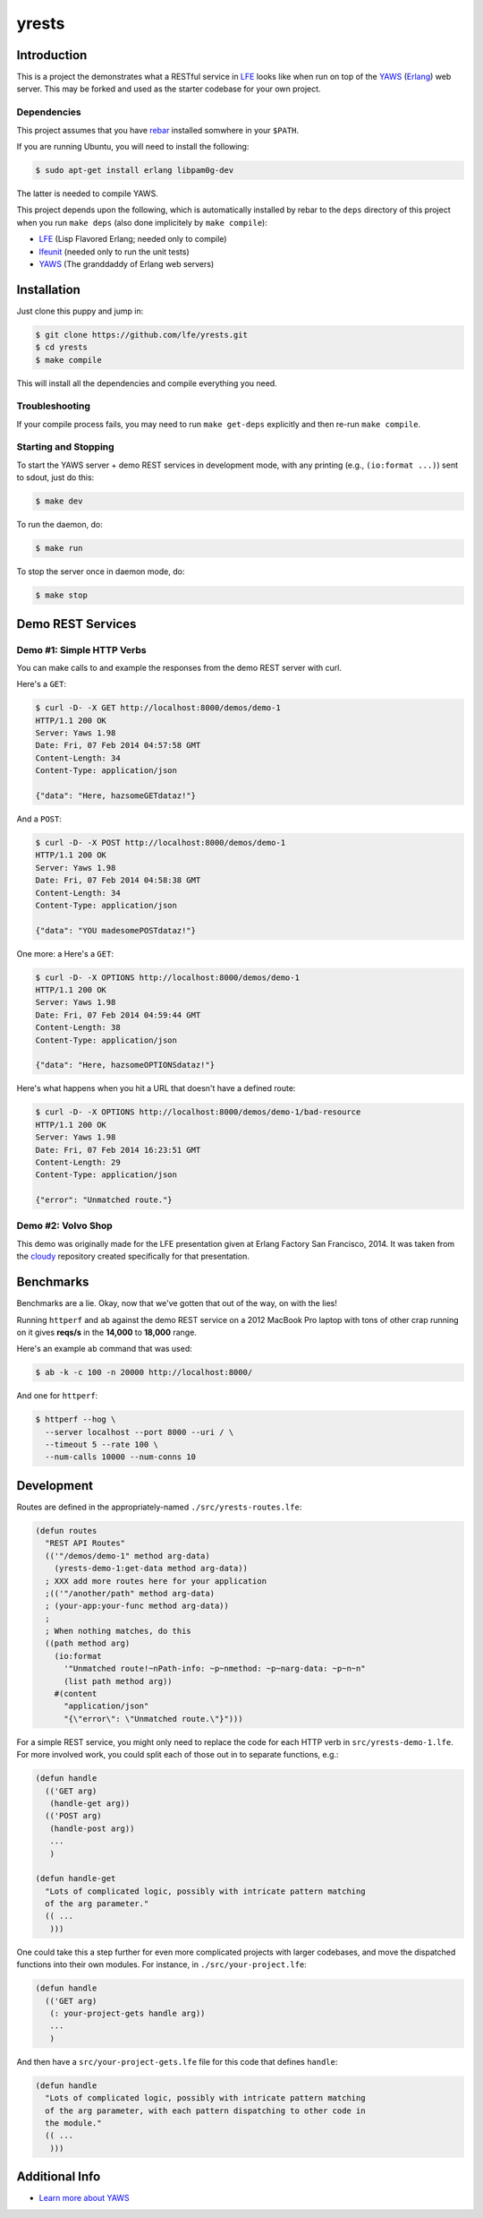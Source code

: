 #################
yrests
#################


Introduction
============

This is a project the demonstrates what a RESTful service in `LFE`_ looks like
when run on top of the `YAWS`_ (`Erlang`_) web server. This may be forked and
used as the starter codebase for your own project.


Dependencies
------------

This project assumes that you have `rebar`_ installed somwhere in your
``$PATH``.

If you are running Ubuntu, you will need to install the following:

.. code:: bash

    $ sudo apt-get install erlang libpam0g-dev

The latter is needed to compile YAWS.

This project depends upon the following, which is automatically installed by
rebar to the ``deps`` directory of this project when you run ``make deps``
(also done implicitely by ``make compile``):

* `LFE`_ (Lisp Flavored Erlang; needed only to compile)
* `lfeunit`_ (needed only to run the unit tests)
* `YAWS`_ (The granddaddy of Erlang web servers)


Installation
============

Just clone this puppy and jump in:

.. code:: bash

    $ git clone https://github.com/lfe/yrests.git
    $ cd yrests
    $ make compile

This will install all the dependencies and compile everything you need.


Troubleshooting
---------------

If your compile process fails, you may need to run ``make get-deps``
explicitly and then re-run ``make compile``.


Starting and Stopping
---------------------

To start the YAWS server + demo REST services in development mode, with any
printing (e.g., ``(io:format ...)``) sent to sdout, just do this:

.. code:: bash

    $ make dev

To run the daemon, do:

.. code:: bash

    $ make run

To stop the server once in daemon mode, do:

.. code:: bash

    $ make stop


Demo REST Services
==================


Demo #1: Simple HTTP Verbs
--------------------------

You can make calls to and example the responses from the demo REST server
with curl.

Here's a ``GET``:

.. code:: bash

    $ curl -D- -X GET http://localhost:8000/demos/demo-1
    HTTP/1.1 200 OK
    Server: Yaws 1.98
    Date: Fri, 07 Feb 2014 04:57:58 GMT
    Content-Length: 34
    Content-Type: application/json

    {"data": "Here, hazsomeGETdataz!"}

And a ``POST``:

.. code:: bash

    $ curl -D- -X POST http://localhost:8000/demos/demo-1
    HTTP/1.1 200 OK
    Server: Yaws 1.98
    Date: Fri, 07 Feb 2014 04:58:38 GMT
    Content-Length: 34
    Content-Type: application/json

    {"data": "YOU madesomePOSTdataz!"}

One more: a Here's a ``GET``:

.. code:: bash

    $ curl -D- -X OPTIONS http://localhost:8000/demos/demo-1
    HTTP/1.1 200 OK
    Server: Yaws 1.98
    Date: Fri, 07 Feb 2014 04:59:44 GMT
    Content-Length: 38
    Content-Type: application/json

    {"data": "Here, hazsomeOPTIONSdataz!"}

Here's what happens when you hit a URL that doesn't have a defined route:

.. code::

    $ curl -D- -X OPTIONS http://localhost:8000/demos/demo-1/bad-resource
    HTTP/1.1 200 OK
    Server: Yaws 1.98
    Date: Fri, 07 Feb 2014 16:23:51 GMT
    Content-Length: 29
    Content-Type: application/json

    {"error": "Unmatched route."}


Demo #2: Volvo Shop
-------------------

This demo was originally made for the LFE presentation given at Erlang
Factory San Francisco, 2014. It was taken from the `cloudy`_ repository
created specifically for that presentation.

Benchmarks
==========

Benchmarks are a lie. Okay, now that we've gotten that out of the way, on
with the lies!

Running ``httperf`` and ``ab`` against the demo REST service on a 2012 MacBook
Pro laptop with tons of other crap running on it gives **reqs/s** in the
**14,000** to **18,000** range.

Here's an example ``ab`` command that was used:

.. code:: bash

    $ ab -k -c 100 -n 20000 http://localhost:8000/

And one for ``httperf``:

.. code:: bash

    $ httperf --hog \
      --server localhost --port 8000 --uri / \
      --timeout 5 --rate 100 \
      --num-calls 10000 --num-conns 10


Development
===========

Routes are defined in the appropriately-named
``./src/yrests-routes.lfe``:

.. code:: lisp

    (defun routes
      "REST API Routes"
      (('"/demos/demo-1" method arg-data)
        (yrests-demo-1:get-data method arg-data))
      ; XXX add more routes here for your application
      ;(('"/another/path" method arg-data)
      ; (your-app:your-func method arg-data))
      ;
      ; When nothing matches, do this
      ((path method arg)
        (io:format
          '"Unmatched route!~nPath-info: ~p~nmethod: ~p~narg-data: ~p~n~n"
          (list path method arg))
        #(content
          "application/json"
          "{\"error\": \"Unmatched route.\"}")))

For a simple REST service, you might only need to replace the code for each
HTTP verb in ``src/yrests-demo-1.lfe``. For more involved work, you could
split each of those out in to separate functions, e.g.:

.. code:: lisp

    (defun handle
      (('GET arg)
       (handle-get arg))
      (('POST arg)
       (handle-post arg))
       ...
       )

    (defun handle-get
      "Lots of complicated logic, possibly with intricate pattern matching
      of the arg parameter."
      (( ...
       )))

One could take this a step further for even more complicated projects with
larger codebases, and move the dispatched functions into their own modules.
For instance, in ``./src/your-project.lfe``:

.. code:: lisp

    (defun handle
      (('GET arg)
       (: your-project-gets handle arg))
       ...
       )

And then have a ``src/your-project-gets.lfe`` file for this code that defines
``handle``:

.. code:: lisp

    (defun handle
      "Lots of complicated logic, possibly with intricate pattern matching
      of the arg parameter, with each pattern dispatching to other code in
      the module."
      (( ...
       )))


Additional Info
===============

* `Learn more about YAWS`_


.. Links
.. -----
.. _LFE: https://github.com/rvirding/lfe
.. _YAWS: https://github.com/klacke/yaws
.. _Erlang: http://www.erlang.org/
.. _rebar: https://github.com/rebar/rebar
.. _lfeunit: https://github.com/lfe/lfeunit
.. _Learn more about YAWS: http://www.scribd.com/doc/16212424/Building-RESTful-Web-Services-with-Erlang-and-Yaws
.. _cloudy: https://github.com/oubiwann/cloudy
